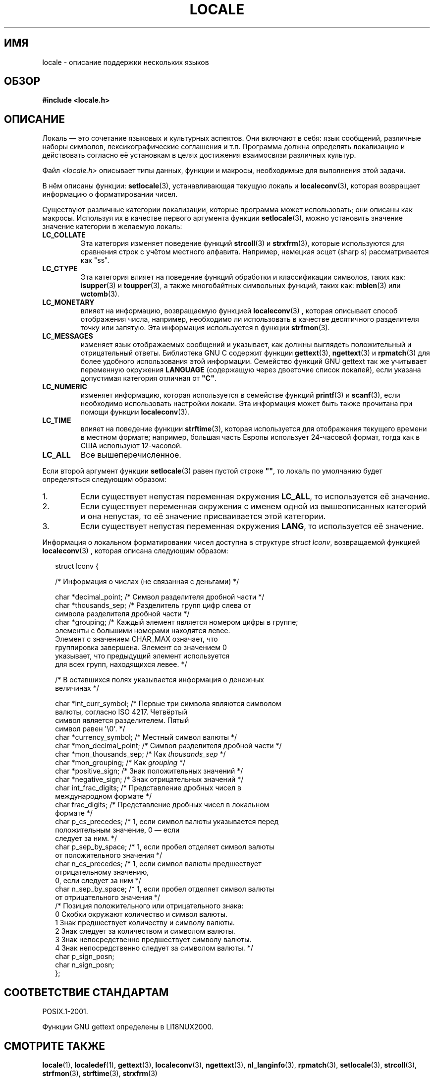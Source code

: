 .\" Copyright (c) 1993 by Thomas Koenig (ig25@rz.uni-karlsruhe.de)
.\"
.\" Permission is granted to make and distribute verbatim copies of this
.\" manual provided the copyright notice and this permission notice are
.\" preserved on all copies.
.\"
.\" Permission is granted to copy and distribute modified versions of this
.\" manual under the conditions for verbatim copying, provided that the
.\" entire resulting derived work is distributed under the terms of a
.\" permission notice identical to this one.
.\"
.\" Since the Linux kernel and libraries are constantly changing, this
.\" manual page may be incorrect or out-of-date.  The author(s) assume no
.\" responsibility for errors or omissions, or for damages resulting from
.\" the use of the information contained herein.  The author(s) may not
.\" have taken the same level of care in the production of this manual,
.\" which is licensed free of charge, as they might when working
.\" professionally.
.\"
.\" Formatted or processed versions of this manual, if unaccompanied by
.\" the source, must acknowledge the copyright and authors of this work.
.\"
.\" Modified Sat Jul 24 17:28:34 1993 by Rik Faith <faith@cs.unc.edu>
.\" Modified Sun Jun 01 17:16:34 1997 by Jochen Hein
.\"   <jochen.hein@delphi.central.de>
.\" Modified Thu Apr 25 00:43:19 2002 by Bruno Haible <bruno@clisp.org>
.\"
.\" FIXME Document LOCPATH;
.\" see http://sourceware.org/bugzilla/show_bug.cgi?id=174
.\"*******************************************************************
.\"
.\" This file was generated with po4a. Translate the source file.
.\"
.\"*******************************************************************
.TH LOCALE 7 2008\-12\-05 Linux "Руководство программиста Linux"
.SH ИМЯ
locale \- описание поддержки нескольких языков
.SH ОБЗОР
.nf
\fB#include <locale.h>\fP
.fi
.SH ОПИСАНИЕ
Локаль — это сочетание языковых и культурных аспектов. Они включают в себя:
язык сообщений, различные наборы символов, лексикографические соглашения и
т.п. Программа должна определять локализацию и действовать согласно её
установкам в целях достижения взаимосвязи различных культур.
.PP
Файл \fI<locale.h>\fP описывает типы данных, функции и макросы,
необходимые для выполнения этой задачи.
.PP
В нём описаны функции: \fBsetlocale\fP(3), устанавливающая текущую локаль и
\fBlocaleconv\fP(3), которая возвращает информацию о форматировании чисел.
.PP
Существуют различные категории локализации, которые программа может
использовать; они описаны как макросы. Используя их в качестве первого
аргумента функции \fBsetlocale\fP(3), можно установить значение значение
категории в желаемую локаль:
.TP 
\fBLC_COLLATE\fP
Эта категория изменяет поведение функций \fBstrcoll\fP(3) и \fBstrxfrm\fP(3),
которые используются для сравнения строк с учётом местного
алфавита. Например, немецкая эсцет (sharp s) рассматривается как "ss".
.TP 
\fBLC_CTYPE\fP
Эта категория влияет на поведение функций обработки и классификации
символов, таких как: \fBisupper\fP(3) и \fBtoupper\fP(3), а также многобайтных
символьных функций, таких как: \fBmblen\fP(3) или \fBwctomb\fP(3).
.TP 
\fBLC_MONETARY\fP
влияет на информацию, возвращаемую функцией \fBlocaleconv\fP(3) , которая
описывает способ отображения числа, например, необходимо ли использовать в
качестве десятичного разделителя точку или запятую. Эта информация
используется в функции \fBstrfmon\fP(3).
.TP 
\fBLC_MESSAGES\fP
изменяет язык отображаемых сообщений и указывает, как должны выглядеть
положительный и отрицательный ответы. Библиотека GNU C содержит функции
\fBgettext\fP(3), \fBngettext\fP(3) и \fBrpmatch\fP(3) для более удобного
использования этой информации. Семейство функций GNU gettext так же
учитывает переменную окружения \fBLANGUAGE\fP (содержащую через двоеточие
список локалей), если указана допустимая категория отличная от \fB"C"\fP.
.TP 
\fBLC_NUMERIC\fP
изменяет информацию, которая используется в семействе функций \fBprintf\fP(3) и
\fBscanf\fP(3), если необходимо использовать настройки локали. Эта информация
может быть также прочитана при помощи функции \fBlocaleconv\fP(3).
.TP 
\fBLC_TIME\fP
влияет на поведение функции \fBstrftime\fP(3), которая используется для
отображения текущего времени в местном формате; например, большая часть
Европы использует 24\-часовой формат, тогда как в США используют 12\-часовой.
.TP 
\fBLC_ALL\fP
.\" FIXME glibc 2.2.2 added new nonstandard locale categories:
.\" LC_ADDRESS, LC_IDENTIFICATION, LC_MEASUREMENT, LC_NAME,
.\" LC_PAPER, LC_TELEPHONE.  These need to be documented.
Все вышеперечисленное.
.PP
Если второй аргумент функции \fBsetlocale\fP(3) равен пустой строке \fB""\fP, то
локаль по умолчанию будет определяться следующим образом:
.IP 1.
Если существует непустая переменная окружения \fBLC_ALL\fP, то используется её
значение.
.IP 2.
Если существует переменная окружения с именем одной из вышеописанных
категорий и она непустая, то её значение присваивается этой категории.
.IP 3.
Если существует непустая переменная окружения \fBLANG\fP, то используется её
значение.
.PP
Информация о локальном форматировании чисел доступна в структуре \fIstruct
lconv\fP, возвращаемой функцией \fBlocaleconv\fP(3) , которая описана следующим
образом:
.in +2n
.nf

struct lconv {

    /* Информация о числах (не связанная с деньгами) */

    char *decimal_point;     /* Символ разделителя дробной части */
    char *thousands_sep;     /* Разделитель групп цифр слева от
                                символа разделителя дробной части */
    char *grouping; /* Каждый элемент является номером цифры в группе;
                       элементы c большими номерами находятся левее.
                       Элемент с значением CHAR_MAX означает, что
                       группировка завершена. Элемент со значением 0
                       указывает, что предыдущий элемент используется
                       для всех групп, находящихся левее. */

    /* В оставшихся полях указывается информация о денежных
       величинах */

    char *int_curr_symbol;   /* Первые три символа являются символом
                                валюты, согласно ISO 4217. Четвёртый
                                символ является разделителем. Пятый
                                символ равен \(aq\e0\(aq. */
    char *currency_symbol;   /* Местный символ валюты */
    char *mon_decimal_point; /* Символ разделителя дробной части */
    char *mon_thousands_sep; /* Как \fIthousands_sep\fP */
    char *mon_grouping;      /* Как \fIgrouping\fP */
    char *positive_sign;     /* Знак положительных значений */
    char *negative_sign;     /* Знак отрицательных значений */
    char  int_frac_digits;   /* Представление дробных чисел в
                                международном формате */
    char  frac_digits;       /* Представление дробных чисел в локальном
                                формате */
    char  p_cs_precedes;     /* 1, если символ валюты указывается перед
                                положительным значение, 0 — если
                                следует за ним. */
    char  p_sep_by_space;    /* 1, если пробел отделяет символ валюты
                                от положительного значения */
    char  n_cs_precedes;     /* 1, если символ валюты предшествует
                                 отрицательному значению,
                                0, если следует за ним */
    char  n_sep_by_space;    /* 1, если пробел отделяет символ валюты
                                от отрицательного значения */
    /* Позиция положительного или отрицательного знака:
       0 Скобки окружают количество и символ валюты.
       1 Знак предшествует количеству и символу валюты.
       2 Знак следует за количеством и символом валюты.
       3 Знак непосредственно предшествует символу валюты.
       4 Знак непосредственно следует за символом валюты. */
    char  p_sign_posn;
    char  n_sign_posn;
};
.fi
.in
.SH "СООТВЕТСТВИЕ СТАНДАРТАМ"
POSIX.1\-2001.

Функции GNU gettext определены в LI18NUX2000.
.SH "СМОТРИТЕ ТАКЖЕ"
\fBlocale\fP(1), \fBlocaledef\fP(1), \fBgettext\fP(3), \fBlocaleconv\fP(3),
\fBngettext\fP(3), \fBnl_langinfo\fP(3), \fBrpmatch\fP(3), \fBsetlocale\fP(3),
\fBstrcoll\fP(3), \fBstrfmon\fP(3), \fBstrftime\fP(3), \fBstrxfrm\fP(3)
